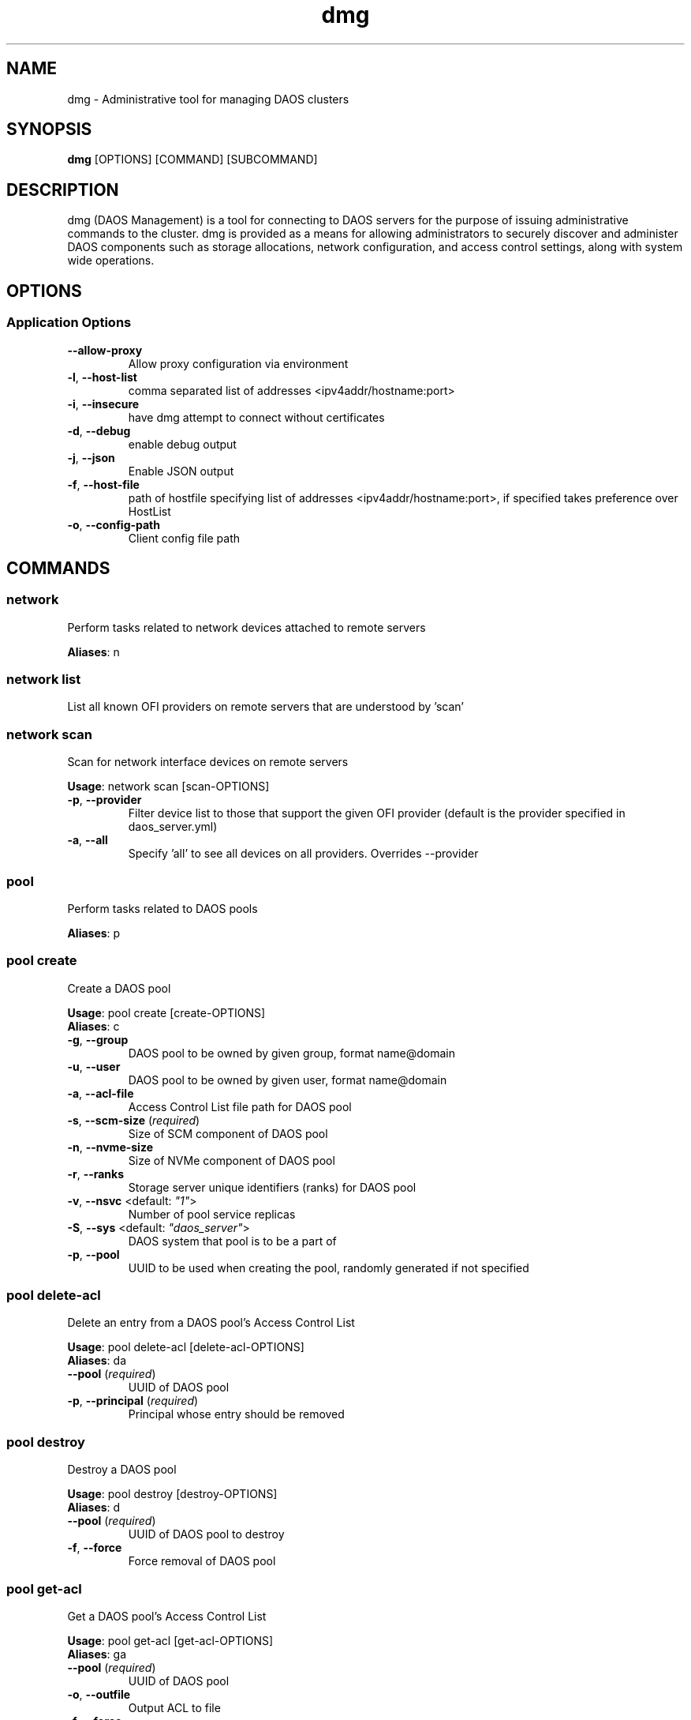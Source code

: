 .TH dmg 1 "25 March 2020"
.SH NAME
dmg \- Administrative tool for managing DAOS clusters
.SH SYNOPSIS
\fBdmg\fP [OPTIONS] [COMMAND] [SUBCOMMAND]
.SH DESCRIPTION
dmg (DAOS Management) is a tool for connecting to DAOS servers
for the purpose of issuing administrative commands to the cluster. dmg is
provided as a means for allowing administrators to securely discover and
administer DAOS components such as storage allocations, network configuration,
and access control settings, along with system wide operations.
.SH OPTIONS
.SS Application Options
.TP
\fB\fB\-\-allow-proxy\fR\fP
Allow proxy configuration via environment
.TP
\fB\fB\-l\fR, \fB\-\-host-list\fR\fP
comma separated list of addresses <ipv4addr/hostname:port>
.TP
\fB\fB\-i\fR, \fB\-\-insecure\fR\fP
have dmg attempt to connect without certificates
.TP
\fB\fB\-d\fR, \fB\-\-debug\fR\fP
enable debug output
.TP
\fB\fB\-j\fR, \fB\-\-json\fR\fP
Enable JSON output
.TP
\fB\fB\-f\fR, \fB\-\-host-file\fR\fP
path of hostfile specifying list of addresses <ipv4addr/hostname:port>, if specified takes preference over HostList
.TP
\fB\fB\-o\fR, \fB\-\-config-path\fR\fP
Client config file path
.SH COMMANDS
.SS network
Perform tasks related to network devices attached to remote servers

\fBAliases\fP: n

.SS network list
List all known OFI providers on remote servers that are understood by 'scan'
.SS network scan
Scan for network interface devices on remote servers

\fBUsage\fP: network scan [scan-OPTIONS]
.TP
.TP
\fB\fB\-p\fR, \fB\-\-provider\fR\fP
Filter device list to those that support the given OFI provider (default is the provider specified in daos_server.yml)
.TP
\fB\fB\-a\fR, \fB\-\-all\fR\fP
Specify 'all' to see all devices on all providers.  Overrides --provider
.SS pool
Perform tasks related to DAOS pools

\fBAliases\fP: p

.SS pool create
Create a DAOS pool

\fBUsage\fP: pool create [create-OPTIONS]
.TP

\fBAliases\fP: c

.TP
\fB\fB\-g\fR, \fB\-\-group\fR\fP
DAOS pool to be owned by given group, format name@domain
.TP
\fB\fB\-u\fR, \fB\-\-user\fR\fP
DAOS pool to be owned by given user, format name@domain
.TP
\fB\fB\-a\fR, \fB\-\-acl-file\fR\fP
Access Control List file path for DAOS pool
.TP
\fB\fB\-s\fR, \fB\-\-scm-size\fR (\fIrequired\fR)\fP
Size of SCM component of DAOS pool
.TP
\fB\fB\-n\fR, \fB\-\-nvme-size\fR\fP
Size of NVMe component of DAOS pool
.TP
\fB\fB\-r\fR, \fB\-\-ranks\fR\fP
Storage server unique identifiers (ranks) for DAOS pool
.TP
\fB\fB\-v\fR, \fB\-\-nsvc\fR <default: \fI"1"\fR>\fP
Number of pool service replicas
.TP
\fB\fB\-S\fR, \fB\-\-sys\fR <default: \fI"daos_server"\fR>\fP
DAOS system that pool is to be a part of
.TP
\fB\fB\-p\fR, \fB\-\-pool\fR\fP
UUID to be used when creating the pool, randomly generated if not specified
.SS pool delete-acl
Delete an entry from a DAOS pool's Access Control List

\fBUsage\fP: pool delete-acl [delete-acl-OPTIONS]
.TP

\fBAliases\fP: da

.TP
\fB\fB\-\-pool\fR (\fIrequired\fR)\fP
UUID of DAOS pool
.TP
\fB\fB\-p\fR, \fB\-\-principal\fR (\fIrequired\fR)\fP
Principal whose entry should be removed
.SS pool destroy
Destroy a DAOS pool

\fBUsage\fP: pool destroy [destroy-OPTIONS]
.TP

\fBAliases\fP: d

.TP
\fB\fB\-\-pool\fR (\fIrequired\fR)\fP
UUID of DAOS pool to destroy
.TP
\fB\fB\-f\fR, \fB\-\-force\fR\fP
Force removal of DAOS pool
.SS pool get-acl
Get a DAOS pool's Access Control List

\fBUsage\fP: pool get-acl [get-acl-OPTIONS]
.TP

\fBAliases\fP: ga

.TP
\fB\fB\-\-pool\fR (\fIrequired\fR)\fP
UUID of DAOS pool
.TP
\fB\fB\-o\fR, \fB\-\-outfile\fR\fP
Output ACL to file
.TP
\fB\fB\-f\fR, \fB\-\-force\fR\fP
Allow to clobber output file
.TP
\fB\fB\-v\fR, \fB\-\-verbose\fR\fP
Add descriptive comments to ACL entries
.SS pool list
List DAOS pools

\fBAliases\fP: l

.SS pool overwrite-acl
Overwrite a DAOS pool's Access Control List

\fBUsage\fP: pool overwrite-acl [overwrite-acl-OPTIONS]
.TP

\fBAliases\fP: oa

.TP
\fB\fB\-\-pool\fR (\fIrequired\fR)\fP
UUID of DAOS pool
.TP
\fB\fB\-a\fR, \fB\-\-acl-file\fR (\fIrequired\fR)\fP
Path for new Access Control List file
.SS pool query
Query a DAOS pool

\fBUsage\fP: pool query [query-OPTIONS]
.TP

\fBAliases\fP: q

.TP
\fB\fB\-\-pool\fR (\fIrequired\fR)\fP
UUID of DAOS pool to query
.SS pool set-prop
Set pool property

\fBUsage\fP: pool set-prop [set-prop-OPTIONS]
.TP

\fBAliases\fP: sp

.TP
\fB\fB\-\-pool\fR (\fIrequired\fR)\fP
UUID of DAOS pool
.TP
\fB\fB\-n\fR, \fB\-\-name\fR (\fIrequired\fR)\fP
Name of property to be set
.TP
\fB\fB\-v\fR, \fB\-\-value\fR (\fIrequired\fR)\fP
Value of property to be set
.SS pool update-acl
Update entries in a DAOS pool's Access Control List

\fBUsage\fP: pool update-acl [update-acl-OPTIONS]
.TP

\fBAliases\fP: ua

.TP
\fB\fB\-\-pool\fR (\fIrequired\fR)\fP
UUID of DAOS pool
.TP
\fB\fB\-a\fR, \fB\-\-acl-file\fR\fP
Path for new Access Control List file
.TP
\fB\fB\-e\fR, \fB\-\-entry\fR\fP
Single Access Control Entry to add or update
.SS storage
Perform tasks related to storage attached to remote servers

\fBAliases\fP: st

.SS storage format
Format SCM and NVMe storage attached to remote servers.

\fBUsage\fP: storage format [format-OPTIONS]
.TP

\fBAliases\fP: f

.TP
\fB\fB\-v\fR, \fB\-\-verbose\fR\fP
Show results of each SCM & NVMe device format operation
.TP
\fB\fB\-\-reformat\fR\fP
Always reformat storage (CAUTION: Potentially destructive)
.SS storage prepare
Prepare SCM and NVMe storage attached to remote servers.

\fBUsage\fP: storage prepare [prepare-OPTIONS]
.TP

\fBAliases\fP: p

.TP
\fB\fB\-w\fR, \fB\-\-pci-whitelist\fR\fP
Whitespace separated list of PCI devices (by address) to be unbound from Kernel driver and used with SPDK (default is all PCI devices).
.TP
\fB\fB\-p\fR, \fB\-\-hugepages\fR\fP
Number of hugepages to allocate (in MB) for use by SPDK (default 1024)
.TP
\fB\fB\-u\fR, \fB\-\-target-user\fR\fP
User that will own hugepage mountpoint directory and vfio groups.
.TP
\fB\fB\-n\fR, \fB\-\-nvme-only\fR\fP
Only prepare NVMe storage.
.TP
\fB\fB\-s\fR, \fB\-\-scm-only\fR\fP
Only prepare SCM.
.TP
\fB\fB\-\-reset\fR\fP
Reset SCM modules to memory mode after removing namespaces. Reset SPDK returning NVMe device bindings back to kernel modules.
.TP
\fB\fB\-f\fR, \fB\-\-force\fR\fP
Perform format without prompting for confirmation
.SS storage query
Query storage commands, including raw NVMe SSD device health stats and internal blobstore health info.

\fBAliases\fP: q

.SS storage query blobstore-health
Query internal blobstore health data.

\fBUsage\fP: query blobstore-health [blobstore-health-OPTIONS]
.TP

\fBAliases\fP: b

.TP
\fB\fB\-u\fR, \fB\-\-devuuid\fR\fP
Device/Blobstore UUID to query
.TP
\fB\fB\-t\fR, \fB\-\-tgtid\fR\fP
VOS target ID to query
.SS storage query device-state
Query the device state (ie NORMAL or FAULTY).

\fBUsage\fP: query device-state [device-state-OPTIONS]
.TP

\fBAliases\fP: d

.TP
\fB\fB\-u\fR, \fB\-\-devuuid\fR (\fIrequired\fR)\fP
Device/Blobstore UUID to query
.SS storage query nvme-health
Query raw NVMe SPDK device statistics.

\fBAliases\fP: n

.SS storage query smd
Query per-server metadata.

\fBUsage\fP: query smd [smd-OPTIONS]
.TP

\fBAliases\fP: s

.TP
\fB\fB\-d\fR, \fB\-\-devices\fR\fP
List all devices/blobstores stored in per-server metadata table.
.TP
\fB\fB\-p\fR, \fB\-\-pools\fR\fP
List all VOS pool targets stored in per-server metadata table.
.SS storage scan
Scan SCM and NVMe storage attached to remote servers.

\fBUsage\fP: storage scan [scan-OPTIONS]
.TP

\fBAliases\fP: s

.TP
\fB\fB\-v\fR, \fB\-\-verbose\fR\fP
List SCM & NVMe device details
.SS storage set
Manually set the device state.

\fBAliases\fP: s

.SS storage set nvme-faulty
Manually set the device state of an NVMe SSD to FAULTY.

\fBUsage\fP: set nvme-faulty [nvme-faulty-OPTIONS]
.TP

\fBAliases\fP: n

.TP
\fB\fB\-u\fR, \fB\-\-devuuid\fR (\fIrequired\fR)\fP
Device/Blobstore UUID to set
.SS system
Perform distributed tasks related to DAOS system

\fBAliases\fP: sy

.SS system leader-query
Query for current Management Service leader

\fBAliases\fP: l

.SS system list-pools
List all pools in the DAOS system

\fBAliases\fP: p

.SS system query
Query DAOS system status

\fBUsage\fP: system query [query-OPTIONS]
.TP

\fBAliases\fP: q

.TP
\fB\fB\-v\fR, \fB\-\-